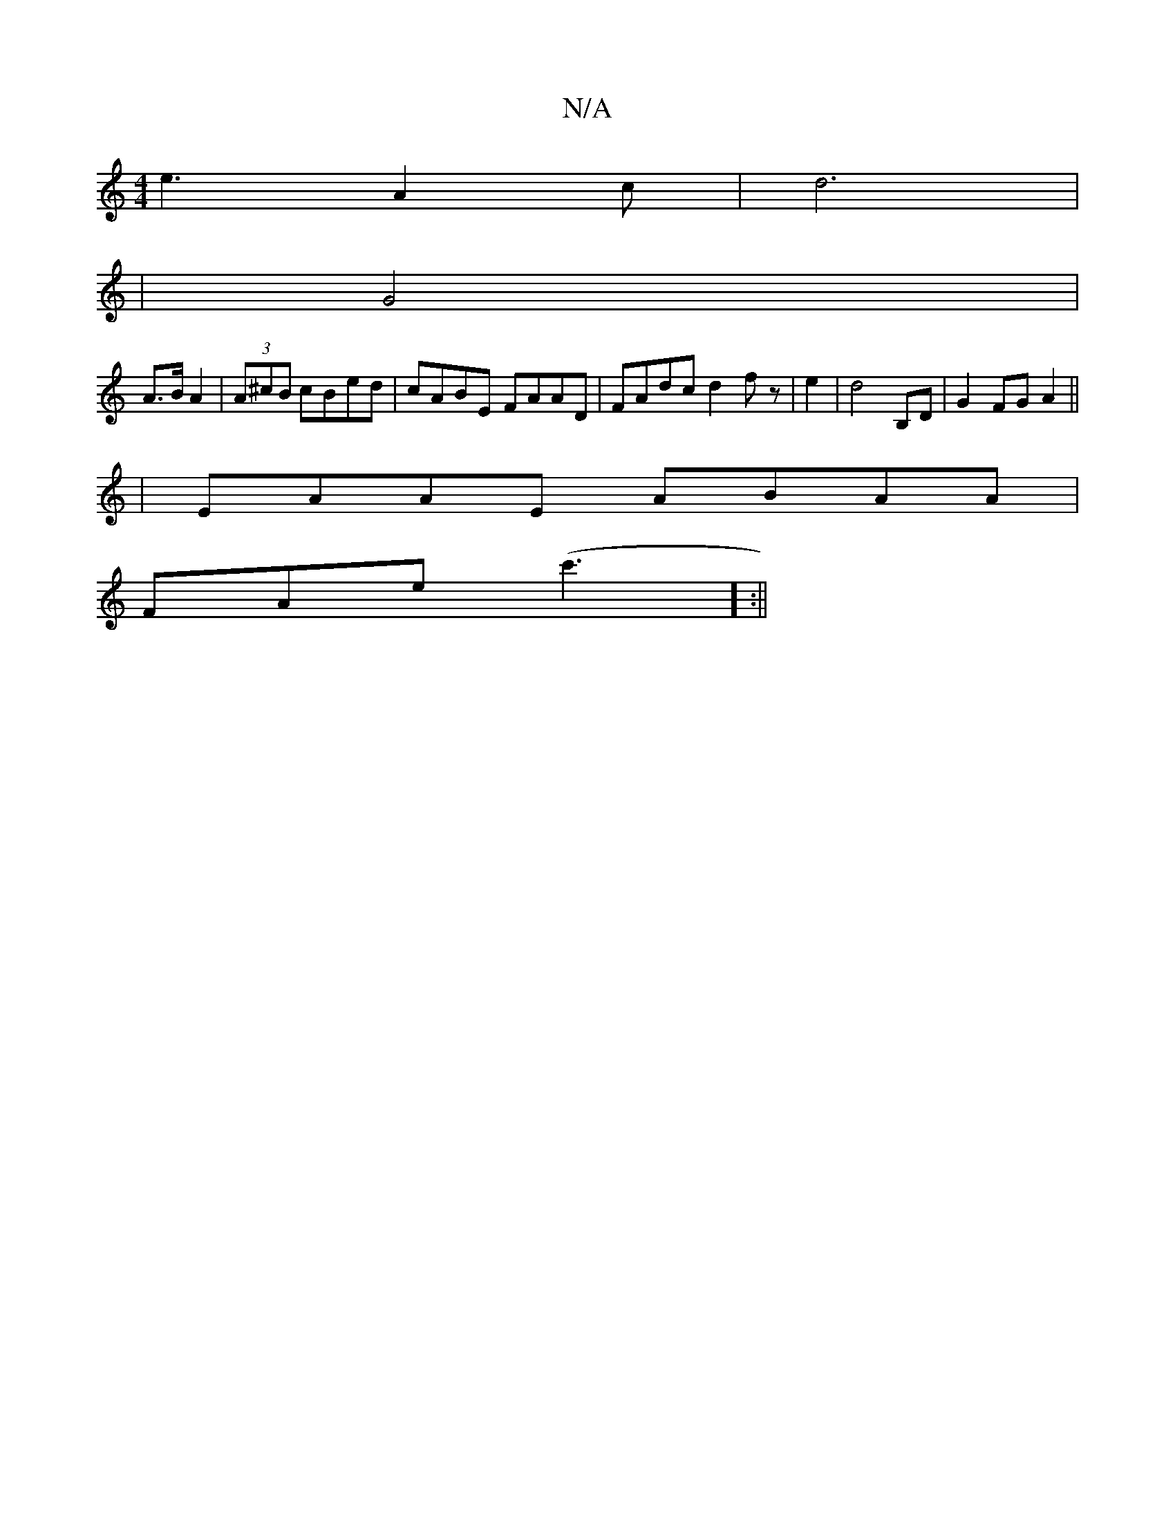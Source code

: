 X:1
T:N/A
M:4/4
R:N/A
K:Cmajor
1 e3A2c|d6|
|G4 |
A3/2B/2 A2|(3A^cB cBed|cABE FAAD|FAdc d2fz|e2|d4 B,D|G2FG A2||
| EAAE ABAA|
FAe(c'3] :||

|:"G"G4z2|E4-E2:|
ge|"C7"A2A2- |]

|: {G}B2 z2|
"veufth imaj7" fdd a(f2 |
W:15/8:|!g/e/a/ g>
